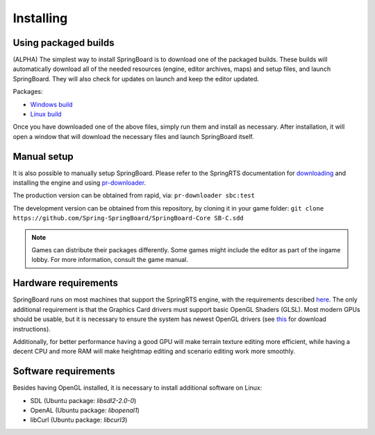 .. _installing:

Installing
==========

Using packaged builds
---------------------

(ALPHA) The simplest way to install SpringBoard is to download one of the packaged builds. These builds will automatically download all of the needed resources (engine, editor archives, maps) and setup files, and launch SpringBoard. They will also check for updates on launch and keep the editor updated.

Packages:

- `Windows build <http://spring-launcher.ams3.digitaloceanspaces.com/Spring-SpringBoard/SpringBoard-Core/SpringBoard.exe>`_

- `Linux build <http://spring-launcher.ams3.digitaloceanspaces.com/Spring-SpringBoard/SpringBoard-Core/SpringBoard.AppImage>`_

Once you have downloaded one of the above files, simply run them and install as necessary. After installation, it will open a window that will download the necessary files and launch SpringBoard itself.

Manual setup
------------

It is also possible to manually setup SpringBoard. Please refer to the SpringRTS documentation for `downloading <https://springrts.com/wiki/Download>`_ and installing the engine and using `pr-downloader <https://springrts.com/wiki/Pr-downloader>`_.

The production version can be obtained from rapid, via:
``pr-downloader sbc:test``

The development version can be obtained from this repository, by cloning it in your game folder:
``git clone https://github.com/Spring-SpringBoard/SpringBoard-Core SB-C.sdd``

.. note:: Games can distribute their packages differently. Some games might include the editor as part of the ingame lobby. For more information, consult the game manual.

Hardware requirements
---------------------

SpringBoard runs on most machines that support the SpringRTS engine, with the requirements described `here <https://springrts.com/wiki/About#System_requirements>`_. The only additional requirement is that the Graphics Card drivers must support basic OpenGL Shaders (GLSL). Most modern GPUs should be usable, but it is necessary to ensure the system has newest OpenGL drivers (see `this <https://www.khronos.org/opengl/wiki/Getting_Started#Downloading_OpenGL>`_ for download instructions).

Additionally, for better performance having a good GPU will make terrain texture editing more efficient, while having a decent CPU and more RAM will make heightmap editing and scenario editing work more smoothly.

Software requirements
---------------------

Besides having OpenGL installed, it is necessary to install additional software on Linux:

- SDL (Ubuntu package: `libsdl2-2.0-0`)

- OpenAL (Ubuntu package: `libopenal1`)

- libCurl (Ubuntu package: `libcurl3`)

